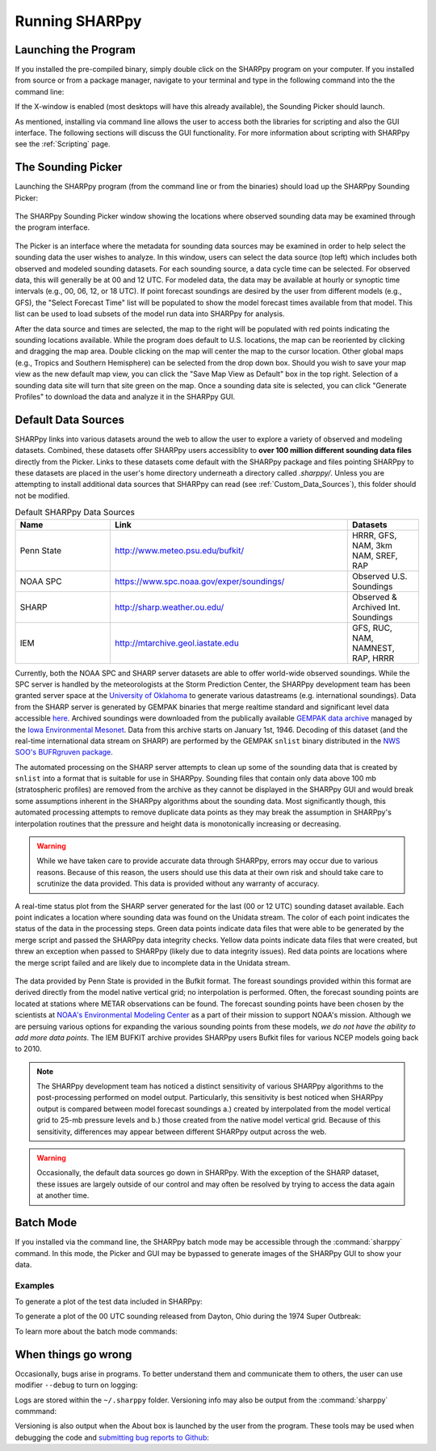 .. _Using_the_Data_Picker_:

Running SHARPpy
===============

Launching the Program
^^^^^^^^^^^^^^^^^^^^^

If you installed the pre-compiled binary, simply double click on the SHARPpy program on your computer.
If you installed from source or from a package manager, navigate to your terminal and type
in the following command into the the command line:

.. prompt:: bash

    sharppy

If the X-window is enabled (most desktops will have this already available), the Sounding Picker should launch.

As mentioned, installing via command line allows the user to access both the libraries for scripting and also the GUI interface.
The following sections will discuss the GUI functionality.  For more information about scripting with SHARPpy see the :ref:`Scripting` page. 

The Sounding Picker
^^^^^^^^^^^^^^^^^^^

Launching the SHARPpy program (from the command line or from the binaries) should load up the SHARPpy Sounding Picker:

.. figure:: picker_example.png
   :scale: 30%
   :align: center

   The SHARPpy Sounding Picker window showing the locations where observed sounding data may be examined through the program interface.

The Picker is an interface where the metadata for sounding data sources may be examined in order to help select the sounding data the user wishes to analyze.  In this window, users can select the data source (top left) which includes both observed and modeled sounding datasets.  For each sounding source, a data cycle time can be selected.  For observed data, this will generally be at 00 and 12 UTC.  For modeled data, the data may be available at hourly or synoptic time intervals (e.g., 00, 06, 12, or 18 UTC).  If point forecast soundings are desired by the user from different models (e.g., GFS), the "Select Forecast Time" list will be populated to show the model forecast times available from that model.  This list can be used to load subsets of the model run data into SHARPpy for analysis.  

After the data source and times are selected, the map to the right will be populated with red points indicating the sounding locations available.  While the program does default to U.S. locations, the map can be reoriented by clicking and dragging the map area.  Double clicking on the map will center the map to the cursor location.  Other global maps (e.g., Tropics and Southern Hemisphere) can be selected from the drop down box.  Should you wish to save your map view as the new default map view, you can click the "Save Map View as Default" box in the top right.  Selection of a sounding data site will turn that site green on the map.  Once a sounding data site is selected, you can click "Generate Profiles" to download the data and analyze it in the SHARPpy GUI.    

Default Data Sources
^^^^^^^^^^^^^^^^^^^^

SHARPpy links into various datasets around the web to allow the user to explore a variety of observed and modeling datasets.  Combined, these datasets offer SHARPpy users accessiblity to **over 100 million different sounding data files** directly from the Picker.  Links to these datasets come default with the SHARPpy package and files pointing SHARPpy to these datasets are placed in the user's home directory underneath a directory called `.sharppy/`.  Unless you are attempting to install additional data sources that SHARPpy can read (see :ref:`Custom_Data_Sources`), this folder should not be modified. 

.. csv-table:: Default SHARPpy Data Sources
   :header: "Name", "Link", "Datasets"
   :widths: 20, 50, 15

   "Penn State", "http://www.meteo.psu.edu/bufkit/", "HRRR, GFS, NAM, 3km NAM, SREF, RAP"
   "NOAA SPC","https://www.spc.noaa.gov/exper/soundings/", "Observed U.S. Soundings"
   "SHARP","http://sharp.weather.ou.edu/", "Observed & Archived Int. Soundings"
   "IEM","http://mtarchive.geol.iastate.edu", "GFS, RUC, NAM, NAMNEST, RAP, HRRR"
 
Currently, both the NOAA SPC and SHARP server datasets are able to offer world-wide observed soundings.  While the SPC server is handled by the meteorologists at the Storm Prediction Center, the SHARPpy development team has been granted server space at the `University of Oklahoma <http://meteorology.ou.edu>`_ to generate various datastreams (e.g. international soundings).  Data from the SHARP server is generated by GEMPAK binaries that merge realtime standard and significant level data accessible `here <http://weather.rap.ucar.edu/upper/Current.rawins>`_.  Archived soundings were downloaded from the publically available `GEMPAK data archive <http://mtarchive.geol.iastate.edu>`_ managed by the `Iowa Environmental Mesonet <https://mesonet.agron.iastate.edu>`_.  Data from this archive starts on January 1st, 1946.  Decoding of this dataset (and the real-time international data stream on SHARP) are performed by the GEMPAK ``snlist`` binary distributed in the `NWS SOO's BUFRgruven package <http://strc.comet.ucar.edu/software/bgruven/>`_. 

The automated processing on the SHARP server attempts to clean up some of the sounding data that is created by ``snlist`` into a format that is suitable for use in SHARPpy.  Sounding files that contain only data above 100 mb (stratospheric profiles) are removed from the archive as they cannot be displayed in the SHARPpy GUI and would break some assumptions inherent in the SHARPpy algorithms about the sounding data.  Most significantly though, this automated processing attempts to remove duplicate data points as they may break the assumption in SHARPpy's interpolation routines that the pressure and height data is monotonically increasing or decreasing.

.. warning::
    While we have taken care to provide accurate data through SHARPpy, errors may occur due to various reasons.  Because of this reason, the users should use this data at their own risk and should take care to scrutinize the data provided.  This data is provided without any warranty of accuracy.   

.. figure:: http://sharp.weather.ou.edu/soundings/obs/recent.png
   :scale: 30%
   :align: center

   A real-time status plot from the SHARP server generated for the last (00 or 12 UTC) sounding dataset available.  Each point indicates a location where sounding data was found on the Unidata stream.  The color of each point indicates the status of the data in the processing steps.  Green data points indicate data files that were able to be generated by the merge script and passed the SHARPpy data integrity checks.  Yellow data points indicate data files that were created, but threw an exception when passed to SHARPpy (likely due to data integrity issues).  Red data points are locations where the merge script failed and are likely due to incomplete data in the Unidata stream.

The data provided by Penn State is provided in the Bufkit format.  The foreast soundings provided within this format are derived directly from the model native vertical grid; no interpolation is performed.  Often, the forecast sounding points are located at stations where METAR observations can be found.  The forecast sounding points have been chosen by the scientists at `NOAA's Environmental Modeling Center <http://www.emc.ncep.noaa.gov>`_ as a part of their mission to support NOAA's mission. Although we are persuing various options for expanding the various sounding points from these models, *we do not have the ability to add more data points*.  The IEM BUFKIT archive provides SHARPpy users Bufkit files for various NCEP models going back to 2010.

.. note::
   The SHARPpy development team has noticed a distinct sensitivity of various SHARPpy algorithms to the post-processing performed on model output.  Particularly, this sensitivity is best noticed when SHARPpy output is compared between model forecast soundings a.) created by interpolated from the model vertical grid to 25-mb pressure levels and b.) those created from the native model vertical grid.  Because of this sensitivity, differences may appear between different SHARPpy output across the web. 

.. warning::
   Occasionally, the default data sources go down in SHARPpy.  With the exception of the SHARP dataset, these issues are largely outside of our control and may often be resolved by trying to access the data again at another time.

Batch Mode
^^^^^^^^^^

If you installed via the command line, the SHARPpy batch mode may be accessible through the :command:`sharppy` command.
In this mode, the Picker and GUI may be bypassed to generate images of the SHARPpy GUI to show your data.

Examples
--------

To generate a plot of the test data included in SHARPpy:

.. prompt:: bash

    sharppy examples/data/14061619.OAX

To generate a plot of the 00 UTC sounding released from Dayton, Ohio during the 1974 Super Outbreak:

.. prompt:: bash

    sharppy --datasource Observed --station DAY --datetime 19740404/00

To learn more about the batch mode commands:

.. prompt:: bash $

    sharppy --help

When things go wrong
^^^^^^^^^^^^^^^^^^^^

Occasionally, bugs arise in programs.  To better understand them and communicate them to others,
the user can use modifier ``--debug`` to turn on logging:

.. prompt:: bash

    sharppy --debug

Logs are stored within the ``~/.sharppy`` folder.  Versioning info may also be output from the :command:`sharppy` commmand:

.. prompt:: bash

    sharppy --version

Versioning is also output when the About box is launched by the user from the program.  These 
tools may be used when debugging the code and `submitting bug reports to Github <https://github.com/sharppy/SHARPpy/issues>`_:

